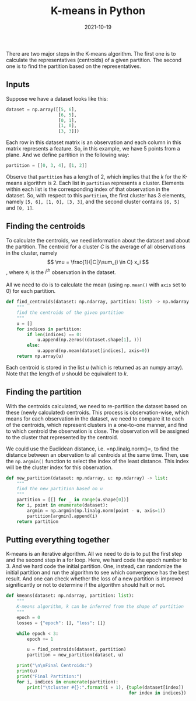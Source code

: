 #+title: K-means in Python
#+date: 2021-10-19
#+category: notes
#+tags: ml

:PROPERTIES:
:CUSTOM_ID: k-means
:END:
There are two major steps in the K-means algorithm. The first one is to
calculate the representatives (centroids) of a given partition. The
second one is to find the partition based on the representatives.

** Inputs
:PROPERTIES:
:CUSTOM_ID: inputs
:END:
Suppose we have a dataset looks like this:

#+begin_src python
dataset = np.array([[5, 6],
                    [6, 5],
                    [0, 1],
                    [1, 0],
                    [3, 3]])
#+end_src

Each row in this dataset matrix is an observation and each column in
this matrix represents a feature. So, in this example, we have 5 points
from a plane. And we define partition in the following way:

#+begin_src python
partition = [[0, 3, 4], [1, 2]]
#+end_src

Observe that =partition= has a length of 2, which implies that the \(k\)
for the K-means algorithm is 2. Each list in =partition= represents a
cluster. Elements within each list is the corresponding index of that
observation in the dataset. So, with respect to this =partition=, the
first cluster has 3 elements, namely =[5, 6], [1, 0], [3, 3]=, and the
second cluster contains =[6, 5]= and =[0, 1]=.

** Finding the centroids
:PROPERTIES:
:CUSTOM_ID: finding-the-centroids
:END:
To calculate the centroids, we need information about the dataset and
about the partition. The centroid for a cluster \(C\) is the average of
all observations in the cluster, namely
\[ \mu = \frac{1}{|C|}\sum_{i \in C} x_i \], where \(x_i\) is the
\(i^\text{th}\) observation in the dataset.

All we need to do is to calculate the mean (using =np.mean()= with
=axis= set to 0) for each partition.

#+begin_src python
def find_centroids(dataset: np.ndarray, partition: list) -> np.ndarray:
    """
    find the centroids of the given partition
    """
    u = []
    for indices in partition:
        if len(indices) == 0:
            u.append(np.zeros((dataset.shape[1], )))
        else:
            u.append(np.mean(dataset[indices], axis=0))
    return np.array(u)
#+end_src

Each centroid is stored in the list \(u\) (which is returned as an numpy
array). Note that the length of \(u\) should be equivalent to \(k\).

** Finding the partition
:PROPERTIES:
:CUSTOM_ID: finding-the-partition
:END:
With the centroids calculated, we need to re-partition the dataset based
on these (newly calculated) centroids. This process is observation-wise,
which means for each observation in the dataset, we need to compare it
to each of the centroids, which represent clusters in a one-to-one
manner, and find to which centroid the observation is close. The
observation will be assigned to the cluster that represented by the
centroid.

We could use the Euclidean distance, i.e. =np.linalg.norm()=, to find
the distance between an obervation to all centroids at the same time.
Then, use the =np.argmin()= function to select the index of the least
distance. This index will be the cluster index for this observation.

#+begin_src python
def new_partition(dataset: np.ndarray, u: np.ndarray) -> list:
    """
    find the new partition based on u
    """
    partition = [[] for _ in range(u.shape[0])]
    for i, point in enumerate(dataset):
        argmin = np.argmin(np.linalg.norm(point - u, axis=1))
        partition[argmin].append(i)
    return partition
#+end_src

** Putting everything together
:PROPERTIES:
:CUSTOM_ID: putting-everything-together
:END:
K-means is an iterative algorithm. All we need to do is to put the first
step and the second step in a for loop. Here, we hard code the epoch
number to 3. And we hard code the initial partition. One, instead, can
randomize the initial partition and run the algorithm to see which
convergence has the best result. And one can check whether the loss of a
new partition is improved significantly or not to determine if the
algorithm should halt or not.

#+begin_src python
def kmeans(dataset: np.ndarray, partition: list):
    """
    K-means algorithm, k can be inferred from the shape of partition
    """
    epoch = 0
    losses = {"epoch": [], "loss": []}

    while epoch < 3:
        epoch += 1

        u = find_centroids(dataset, partition)
        partition = new_partition(dataset, u)
    
    print("\n\nFinal Centroids:")
    print(u)
    print("Final Partition:")
    for i, indices in enumerate(partition):
        print("\tcluster #{}:".format(i + 1), {tuple(dataset[index])
                                               for index in indices})
#+end_src
